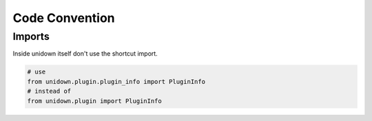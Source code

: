 Code Convention
===============

Imports
-------

Inside unidown itself don't use the shortcut import.

.. code-block:: python

    # use
    from unidown.plugin.plugin_info import PluginInfo
    # instead of
    from unidown.plugin import PluginInfo
